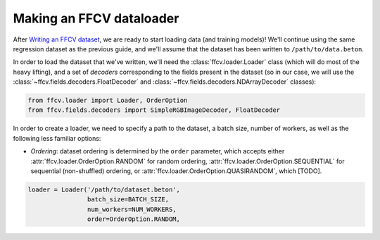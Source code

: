 Making an FFCV dataloader
=========================

After `Writing an FFCV dataset <TODO>`_, we are ready to start loading data (and
training models)! We'll continue using the same regression dataset as the
previous guide, and we'll assume that the dataset has been written to
``/path/to/data.beton``.

In order to load the dataset that we've written, we'll need the
:class:`ffcv.loader.Loader` class (which will do most of the heavy lifting), and
a set of *decoders* corresponding to the fields present in the dataset (so in
our case, we will use the :class:`~ffcv.fields.decoders.FloatDecoder` and
:class:`~ffcv.fields.decoders.NDArrayDecoder` classes):

.. code-block:: python

    from ffcv.loader import Loader, OrderOption
    from ffcv.fields.decoders import SimpleRGBImageDecoder, FloatDecoder

In order to create a loader, we need to specify a path to the dataset, a batch
size, number of workers, as well as the following less familiar options:

- *Ordering*: dataset ordering is determined by the ``order`` parameter, which
  accepts either :attr:`ffcv.loader.OrderOption.RANDOM` for random ordering,
  :attr:`ffcv.loader.OrderOption.SEQUENTIAL` for sequential (non-shuffled)
  ordering, or :attr:`ffcv.loader.OrderOption.QUASIRANDOM`, which [TODO].

.. code-block:: python

    loader = Loader('/path/to/dataset.beton',
                    batch_size=BATCH_SIZE,
                    num_workers=NUM_WORKERS,
                    order=OrderOption.RANDOM,